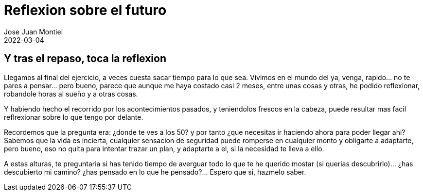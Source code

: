 = Reflexion sobre el futuro
Jose Juan Montiel
2022-03-04
:jbake-type: post
:jbake-tags: life, work, ikigai
:jbake-status: published
:jbake-lang: es
:source-highlighter: prettify
:id: donde-te-ves-4
:icons: font

== Y tras el repaso, toca la reflexion

Llegamos al final del ejercicio, a veces cuesta sacar tiempo para lo que sea. Vivimos en el mundo del ya,
venga, rapido... no te pares a pensar... pero bueno, parece que aunque me haya costado casi 2 meses, 
entre unas cosas y otras, he podido reflexionar, robandole horas al sueño y a otras cosas.

Y habiendo hecho el recorrido por los acontecimientos pasados, y teniendolos frescos en la cabeza, puede
resultar mas facil reflrexionar sobre lo que tengo por delante.

Recordemos que la pregunta era: ¿donde te ves a los 50? y por tanto ¿que necesitas ir haciendo ahora para
poder llegar ahi? Sabemos que la vida es incierta, cualquier sensacion de seguridad puede romperse en 
cualquier monto y obligarte a adaptarte, pero bueno, eso no quita para intentar trazar un plan, y adaptarte
a el, si la necesidad te lleva a ello.

A estas alturas, te preguntaria si has tenido tiempo de averguar todo lo que te he querido mostar (si querias
descubrirlo)... ¿has descubierto mi camino? ¿has pensado en lo que he pensado?... Espero que si, hazmelo saber.
